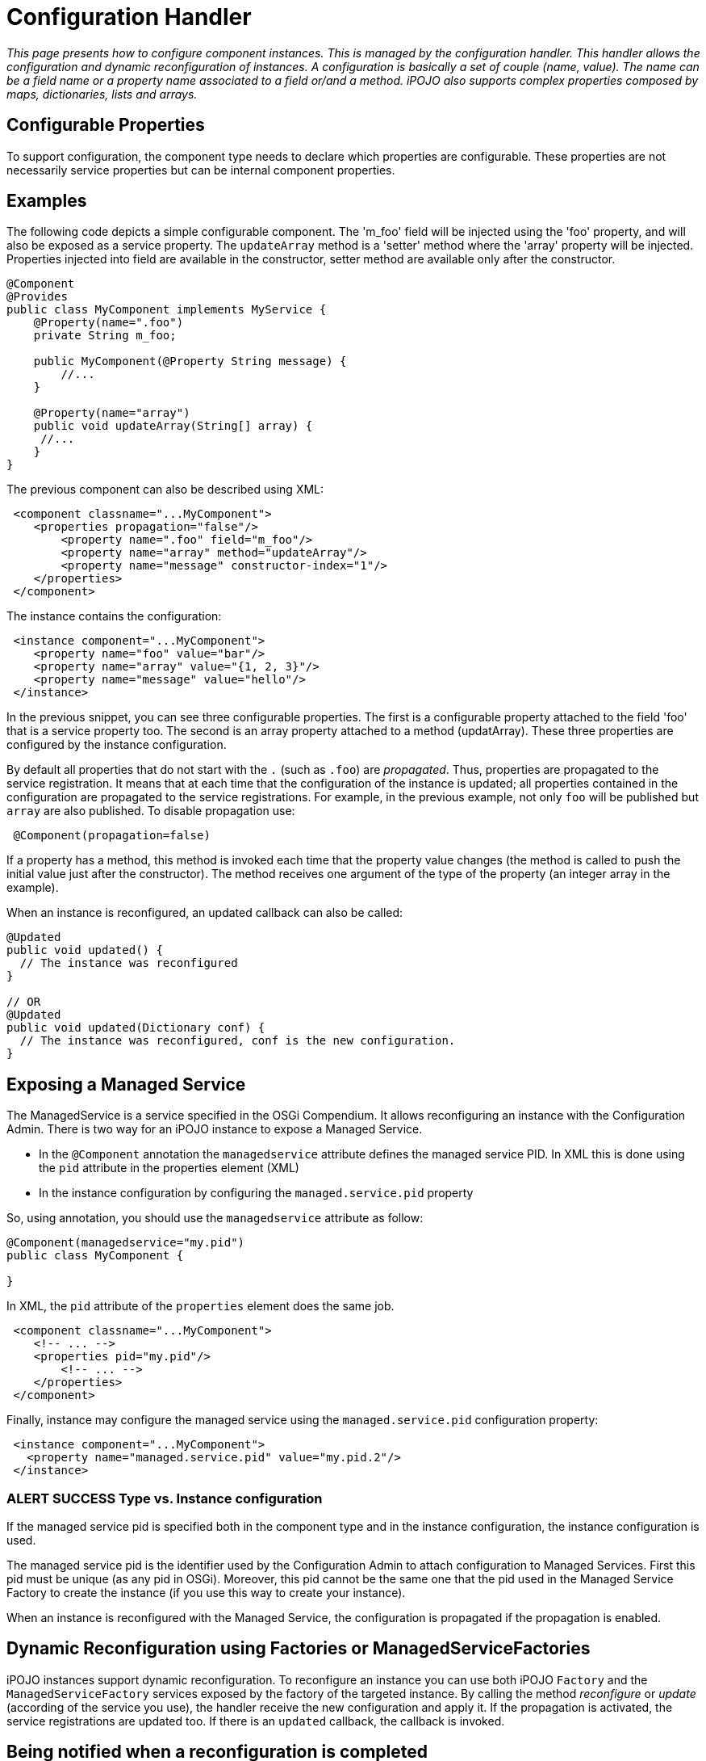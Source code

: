 = Configuration Handler

_This page presents how to configure component instances.
This is managed by the configuration handler.
This handler allows the configuration and dynamic reconfiguration of instances.
A configuration is basically a set of couple (name, value).
The name can be a field name or a property name associated to a field or/and a method.
iPOJO also supports complex properties composed by maps, dictionaries, lists and arrays._



== Configurable Properties

To support configuration, the component type needs to declare which properties are configurable.
These properties are not necessarily service properties but can be internal component properties.

== Examples

The following code depicts a simple configurable component.
The 'm_foo' field will be injected using the 'foo' property, and will also be exposed as a service property.
The `updateArray` method is a 'setter' method where the 'array' property will be injected.
Properties injected into field are available in the constructor, setter method are available only after the constructor.

[source,java]
----
@Component
@Provides
public class MyComponent implements MyService {
    @Property(name=".foo")
    private String m_foo;

    public MyComponent(@Property String message) {
    	//...
    }

    @Property(name="array")
    public void updateArray(String[] array) {
     //...
    }
}
----

The previous component can also be described using XML:
[source,xml]
 <component classname="...MyComponent">
    <properties propagation="false"/>
        <property name=".foo" field="m_foo"/>
        <property name="array" method="updateArray"/>
        <property name="message" constructor-index="1"/>
    </properties>
 </component>

The instance contains the configuration:
[source,xml]
 <instance component="...MyComponent">
    <property name="foo" value="bar"/>
    <property name="array" value="{1, 2, 3}"/>
    <property name="message" value="hello"/>
 </instance>

In the previous snippet, you can see three configurable properties.
The first is a configurable property attached to the field 'foo' that is a service property too.
The second is an array property attached to a method (updatArray).
These three properties are configured by the instance configuration.

By default all properties that do not start with the `.` (such as `.foo`) are _propagated_.
Thus, properties are propagated to the service registration.
It means that at each time that the configuration of the instance is updated;
all properties contained in the configuration are propagated to the service registrations.
For example, in the previous example, not only `foo` will be published but `array` are also published.
To disable propagation use:

[source,java]
 @Component(propagation=false)

If a property has a method, this method is invoked each time that the property value changes (the method is called to push the initial value just after the constructor).
The method receives one argument of the type of the property (an integer array in the example).

When an instance is reconfigured, an updated callback can also be called:

[source,java]
----
@Updated
public void updated() {
  // The instance was reconfigured
}

// OR
@Updated
public void updated(Dictionary conf) {
  // The instance was reconfigured, conf is the new configuration.
}
----

== Exposing a Managed Service

The ManagedService is a service specified in the OSGi Compendium.
It allows reconfiguring an instance with the Configuration Admin.
There is two way for an iPOJO instance to expose a Managed Service.

* In the `@Component` annotation the `managedservice` attribute defines the managed service PID.
In XML this is done using the `pid` attribute in the properties element (XML)
* In the instance configuration by configuring the `managed.service.pid` property

So, using annotation, you should use the `managedservice` attribute as follow:

[source,java]
----
@Component(managedservice="my.pid")
public class MyComponent {

}
----

In XML, the `pid` attribute of the `properties` element does the same job.
[source,xml]
 <component classname="...MyComponent">
    <!-- ... -->
    <properties pid="my.pid"/>
        <!-- ... -->
    </properties>
 </component>

Finally, instance may configure the managed service using the `managed.service.pid` configuration property:
[source,xml]
 <instance component="...MyComponent">
   <property name="managed.service.pid" value="my.pid.2"/>
 </instance>

=== ALERT SUCCESS Type vs. Instance configuration

If the managed service pid is specified both in the component type and in the instance configuration, the instance configuration is used.

The managed service pid is the identifier used by the Configuration Admin to attach configuration to Managed Services.
First this pid must be unique (as any pid in OSGi).
Moreover, this pid cannot be the same one that the pid used in the Managed Service Factory to create the instance (if you use this way to create your instance).

When an instance is reconfigured with the Managed Service, the configuration is propagated if the propagation is enabled.

== Dynamic Reconfiguration using Factories or ManagedServiceFactories

iPOJO instances support dynamic reconfiguration.
To reconfigure an instance you can use both iPOJO `Factory` and the `ManagedServiceFactory` services exposed by the factory of the targeted instance.
By calling the method _reconfigure_ or _update_ (according of the service you use), the handler receive the new configuration and apply it.
If the propagation is activated, the service registrations are updated too.
If there is an  `updated` callback, the callback is invoked.

== Being notified when a reconfiguration is completed

Sometimes you need to be notified when a reconfiguration is done (all setter method called).
This can be done thanks to the `updated` attribute.
This attribute specifies a method claeed when a configuration/reconfiguration is completed.
This method receives a `Dictionary` containing the properties (pair <key,value>).
Properties with no value are not in the received configuration.

Updated callback are declared as follow using annotations:

[source,java]
----
@Updated
public void updated() {
  // The instance was reconfigured
}

// OR
@Updated
public void updated(Dictionary conf) {
  // The instance was reconfigured, conf is the new configuration.
}
----

In XML, the method name is given as an attribute of the {\{properties}} element.
[source,xml]
 <component className="...MyComponent">
    <!-- ... -->
    <properties updated="updated"/>
        <!-- ... -->
    </properties>
 </Component>

The callback is called _AFTER_ the successful application of the reconfiguration.
